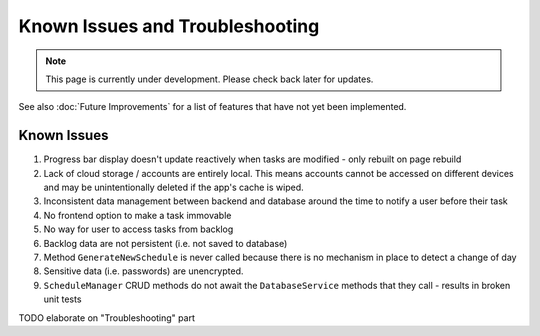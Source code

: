 Known Issues and Troubleshooting
================================
.. note:: This page is currently under development. Please check back later for updates.

See also :doc:`Future Improvements` for a list of features that have not yet been implemented.

************
Known Issues
************

1. Progress bar display doesn't update reactively when tasks are modified - only rebuilt on page rebuild

2. Lack of cloud storage / accounts are entirely local. This means accounts cannot be accessed on different devices and may be unintentionally deleted if the app's cache is wiped.

3. Inconsistent data management between backend and database around the time to notify a user before their task 

4. No frontend option to make a task immovable

5. No way for user to access tasks from backlog

6. Backlog data are not persistent (i.e. not saved to database)

7. Method ``GenerateNewSchedule`` is never called because there is no mechanism in place to detect a change of day

8. Sensitive data (i.e. passwords) are unencrypted. 

9. ``ScheduleManager`` CRUD methods do not await the ``DatabaseService`` methods that they call - results in broken unit tests

TODO elaborate on "Troubleshooting" part

